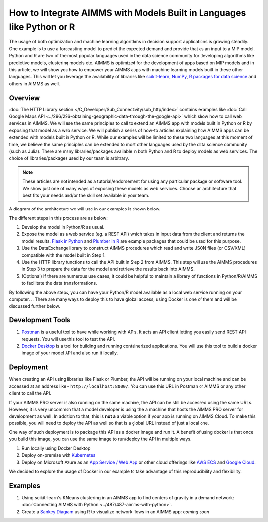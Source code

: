How to Integrate AIMMS with Models Built in Languages like Python or R
==================================================================================

.. meta::
   :description: Integrating (data science) models built in Python with your AIMMS applications
   :keywords: python, integration, data science, machine learning, connectivity

The usage of both optimization and machine learning algorithms in decision support applications is growing steadily. One example is to use a forecasting model to predict the expected demand and provide that as an input to a MIP model. 
Python and R are two of the most popular languages used in the data science community for developing algorithms like predictive models, clustering models etc. 
AIMMS is optimized for the development of apps based on MIP models and in this article, we will show you how to empower your AIMMS apps with machine learning models built in these other languages. This will let you leverage the availability of libraries like `scikit-learn <https://scikit-learn.org/stable/index.html>`_, `NumPy <https://numpy.org/>`_, `R packages for data science <https://www.tidyverse.org/>`_ and others in AIMMS as well. 

Overview
-----------

:doc:`The HTTP Library section </C_Developer/Sub_Connectivity/sub_http/index>` contains examples like :doc:`Call Google Maps API <../296/296-obtaining-geographic-data-through-the-google-api>` which show how to call web services in AIMMS. 
We will use the same principles to call to extend an AIMMS app with models built in Python or R by exposing that model as a web service. 
We will publish a series of how-to articles explaining how AIMMS apps can be extended with models built in Python or R. 
While our examples will be limited to these two languages at this moment of time, we believe the same principles can be extended to most other languages used by the data science community (such as Julia). 
There are many libraries/packages available in both Python and R to deploy models as web services. The choice of libraries/packages used by our team is arbitrary. 

.. note:: These articles are not intended as a tutorial/endorsement for using any particular package or software tool. We show just one of many ways of exposing these models as web services. Choose an architecture that best fits your needs and/or the skill set available in your team.

A diagram of the architecture we will use in our examples is shown below. 

.. image:: architecture.png
    :align: center

The different steps in this process are as below:

#. Develop the model in Python/R as usual.
#. Expose the model as a web service (eg. a REST API) which takes in input data from the client and returns the model results. `Flask in Python <https://flask.palletsprojects.com/en/1.1.x/>`_ and `Plumber in R <https://www.rplumber.io/>`_ are example packages that could be used for this purpose. 
#. Use the DataExchange library to construct AIMMS procedures which read and write JSON files (or CSV/XML) compatible with the model built in Step 1. 
#. Use the HTTP library functions to call the API built in Step 2 from AIMMS. This step will use the AIMMS procedures in Step 3 to prepare the data for the model and retrieve the results back into AIMMS.
#. (Optional) If there are numerous use cases, it could be helpful to maintain a library of functions in Python/R/AIMMS to facilitate the data transformations. 

By following the above steps, you can have your Python/R model available as a local web service running on your computer. 
.. There are many ways to deploy this to have global access, using Docker is one of them and will be discussed further below. 

.. _scripting-tools:

Development Tools
---------------------

#. `Postman <https://www.postman.com/downloads/>`_ is a useful tool to have while working with APIs. It acts an API client letting you easily send REST API requests. You will use this tool to test the API.
#. `Docker Desktop <https://www.docker.com/products/docker-desktop>`_ is a tool for building and running containerized applications. You will use this tool to build a docker image of your model API and also run it locally. 

Deployment
--------------

When creating an API using libraries like Flask or Plumber, the API will be running on your local machine and can be accessed at an address like - ``http://localhost:8000/``. 
You can use this URL in Postman or AIMMS or any other client to call the API. 

If your AIMMS PRO server is also running on the same machine, the API can be still be accessed using the same URLs. However, it is very uncommon that a model developer is using the a machine that hosts the AIMMS PRO server for development as well. 
In addition to that, this is **not a** a viable option if your app is running on AIMMS Cloud. 
To make this possible, you will need to deploy the API as well so that is a global URL instead of just a local one. 

One way of such deployment is to package this API as a docker image and run it. 
A benefit of using docker is that once you build this image, you can use the same image to run/deploy the API in multiple ways. 

#. Run locally using Docker Desktop
#. Deploy on-premise with `Kubernetes <https://www.docker.com/products/kubernetes>`_
#. Deploy on Microsoft Azure as an `App Service / Web App <https://docs.microsoft.com/en-us/azure/devops/pipelines/apps/cd/deploy-docker-webapp?view=azure-devops&tabs=python>`_
   or other cloud offerings like `AWS ECS <https://aws.amazon.com/getting-started/hands-on/deploy-docker-containers/>`_ and `Google Cloud <https://cloud.google.com/compute/docs/containers/deploying-containers>`_. 

We decided to explore the usage of Docker in our example to take advantage of this reproducibility and flexibility. 

Examples
------------

#. Using scikit-learn's KMeans clustering in an AIMMS app to find centers of gravity in a demand network: :doc:`Connecting AIMMS with Python <../487/487-aimms-with-python>`.
#. Create a `Sankey Diagram <https://en.wikipedia.org/wiki/Sankey_diagram>`_ using R to visualize network flows in an AIMMS app: *coming soon*



